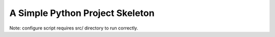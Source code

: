 A Simple Python Project Skeleton
================================
Note: configure script requires src/ directory to run correctly.
